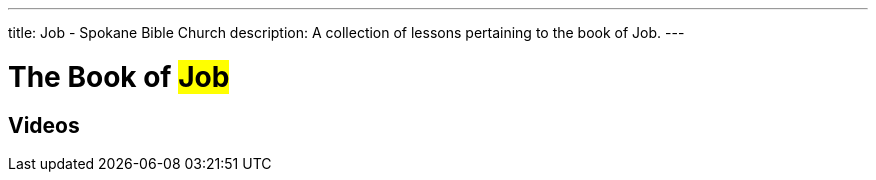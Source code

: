 ---
title: Job - Spokane Bible Church
description: A collection of lessons pertaining to the book of Job.
---

= The Book of #Job#

== Videos

